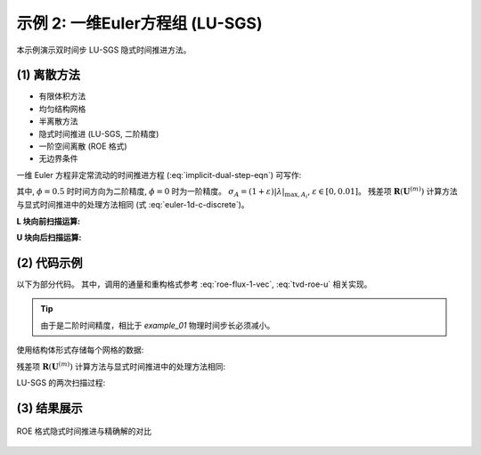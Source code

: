 示例 2: 一维Euler方程组 (LU-SGS)
======================================

本示例演示双时间步 LU-SGS 隐式时间推进方法。

(1) 离散方法
---------------------------

- 有限体积方法
- 均匀结构网格
- 半离散方法
- 隐式时间推进 (LU-SGS, 二阶精度)
- 一阶空间离散 (ROE 格式)
- 无边界条件

一维 Euler 方程非定常流动的时间推进方程 (:eq:`implicit-dual-step-eqn`) 可写作:

.. math::
    \left[
    \left( \frac{1}{\Delta \tau} + \frac{1+\phi}{\Delta t} \right) \Delta x I + \delta_x A^{(m)} \right]
    \Delta \mathbf{U}^{(m)} = \text{RHS}^{(m)} \\
    = \frac{\phi     \Delta x}{\Delta t} ( \mathbf{U}^{n} - \mathbf{U}^{n-1} )
    - \frac{(1+\phi) \Delta x}{\Delta t} ( \mathbf{U}^{(m)}-\mathbf{U}^{n} )
    + \mathbf{R}(\mathbf{U}^{(m)})
    :label: implicit-dual-step-eqn-1d

其中, :math:`\phi=0.5` 时时间方向为二阶精度, :math:`\phi=0` 时为一阶精度。
:math:`\sigma_A = (1+\varepsilon)|\lambda|_{\text{max}, A_i}`, 
:math:`\varepsilon \in [0,0.01]`。
残差项 :math:`\mathbf{R}(\mathbf{U}^{(m)})` 
计算方法与显式时间推进中的处理方法相同 (式 :eq:`euler-1d-c-discrete`)。 

**L 块向前扫描运算:**

.. math::
    \Delta \mathbf{U}^*_i = \frac{ \text{RHS}^{(m)} + (A^{+} \Delta \mathbf{U})_{i-1}^{(m)} }
    { \frac{\Delta x}{\Delta \tau} + \frac{(1+\phi)\Delta x}{\Delta t} + \sigma_A }
    :label: lu-sgs-sweep-l

**U 块向后扫描运算:**

.. math::
    \Delta \mathbf{U}^{(m)}_i = \Delta \mathbf{U}^*_i - \frac{ (A^{-} \Delta \mathbf{U})_{i+1}^{(m)}}
    {\frac{\Delta x}{\Delta \tau} + \frac{(1+\phi)\Delta x}{\Delta t} + \sigma_A}
    :label: lu-sgs-sweep-r


(2) 代码示例
---------------------------

以下为部分代码。
其中，调用的通量和重构格式参考 :eq:`roe-flux-1-vec`, :eq:`tvd-roe-u` 相关实现。

.. tip::
    由于是二阶时间精度，相比于 `example_01` 物理时间步长必须减小。


使用结构体形式存储每个网格的数据:

.. code-block:: python
    :linenos:

    class Cell():
        '''
        Data of each cell
        '''
        def __init__(self) -> None:
            
            # conserved variables: [rho, rho u, rho E]
            # primitive variables: [rho, u, p]
            
            #* Physical step n-1
            self.U_nm1 = np.zeros(3)    # conserved variables (physical step n-1)
            
            #* Physical step n
            self.U_n = np.zeros(3)      # conserved variables (physical step n)

            #* pseudo step m
            self.U_m = np.zeros(3)      # conserved variables (pseudo step m)
            self.DU_m = np.zeros(3)     # difference of the conserved variables (pseudo step m)
            self.DU_star = np.zeros(3)  # temporal DU* after L sweep (pseudo step m)
            self.residual = np.zeros(3) # the right hand side of the dU/dt=Res
            
            self.abs_eigenvalues = np.zeros(3)  # absolute eigenvalues [abs(u+a), abs(u), abs(u-a)]
            self.lambda_max_m = 0.0             # maximum absolute eigenvalue of Jacobin A
            self.mA_m = np.zeros([3,3])         # Jacobin A = dF/dU
            
            self.pseudo_dt = 0.0        # pseudo time step
            self.ratio_lu = 0.0         # ratio of (RHS + [A+]DU) or [A-]DU
        
        @staticmethod
        def JacobinA(u: float, tE: float) -> np.ndarray:
            '''
            >>> mA = Cell.JacobinA(U[1]/U[0], U[2]/U[0])
            '''
            u2 = u**2
            gE = tE*GAMMA
            
            mA = np.zeros([3,3])
            mA[0,0] = 0
            mA[0,1] = 1
            mA[0,2] = 0
            mA[1,0] = 0.5*(GAMMA-3)*u2
            mA[1,1] = (3-GAMMA)*u
            mA[1,2] = GAMMA - 1
            mA[2,0] = (GAMMA-1)*u*u2 - gE*u
            mA[2,1] = -1.5*(GAMMA-1)*u2 + gE
            mA[2,2] = GAMMA*u
            
            return mA
        
        @staticmethod
        def JacobinA_plus (mA: np.ndarray, lambda_max_m: float, ratio=1.01) -> np.ndarray:
            return 0.5*(mA + np.eye(3)*lambda_max_m*ratio)
        
        @staticmethod
        def JacobinA_minus(mA: np.ndarray, lambda_max_m: float, ratio=1.01) -> np.ndarray:
            return 0.5*(mA - np.eye(3)*lambda_max_m*ratio)


残差项 :math:`\mathbf{R}(\mathbf{U}^{(m)})` 计算方法与显式时间推进中的处理方法相同:

.. code-block:: python
    :linenos:

    def explicit_residual(Um2, Um1, U, Up1, Up2) -> np.ndarray:
        '''
        Calculate the right hand side of the (1/J) dU/dt = Res
        '''
        uUL, uUR = Reconstruction.Upwind1_TVD(Um2, Um1, U, Up1,
                    limiter=Reconstruction.min_mod)

        fFaceL = Roe.flux_face(uUL, uUR)

        uUL, uUR = Reconstruction.Upwind1_TVD(Um1, U, Up1, Up2,
                    limiter=Reconstruction.min_mod)
        
        fFaceR = Roe.flux_face(uUL, uUR)

        res = - (fFaceR - fFaceL)
            
        return res


LU-SGS 的两次扫描过程:

.. code-block:: python
    :linenos:

    def LU_SGS(physical_dt: float, dx: float, cfl: float, cells: List[Cell], n_pseudo_steps: int, phi: float):
        '''
        Update cell.U_n (need initial U_n & U_nm1)
        '''
        #* Initialization
        for i in range(len(cells)):
            cells[i].U_m = cells[i].U_n.copy()

        #* Pseudo time iteration: L-U sweep
        for i_pseudo in range(n_pseudo_steps):

            #* Preparation of all cells (m)
            for i in range(2, N_POINTS-1):

                #* primitive variables 
                rho = cells[i].U_m[0]
                u   = cells[i].U_m[1]/rho
                tE  = cells[i].U_m[2]/rho
                p   = (GAMMA-1)*(tE-0.5*rho*u**2)
                a   = np.sqrt(GAMMA*p/rho)
                
                #* Calculate eigenvalues
                cells[i].abs_eigenvalues = np.array([abs(u+a), abs(u-a), abs(u)])
                cells[i].lambda_max_m = np.max(cells[i].abs_eigenvalues)
                
                #* Calculate pseudo_dt
                cells[i].pseudo_dt = cfl*dx/cells[i].lambda_max_m
                
                #* Calculate residual R(U(m))
                cells[i].residual = explicit_residual(
                    cells[i-2].U_m, cells[i-1].U_m, cells[i].U_m, cells[i+1].U_m, cells[i+2].U_m)
                
                #* Calculate [A]
                cells[i].mA_m = Cell.JacobinA(u, tE)
                
                #* Calculate ratio of (RHS+[A+] DU) or [A-] DU
                denominator = dx/cells[i].pseudo_dt + (1+phi)*dx/physical_dt \
                            + RATIO_LAMBDA*cells[i].lambda_max_m
                cells[i].ratio_lu = 1.0/denominator


            #* L sweep
            for i in range(2, N_POINTS-1):
                
                II = i-1

                #* Calculate [A+]
                mAp = Cell.JacobinA_plus(cells[II].mA_m, cells[II].lambda_max_m, ratio=RATIO_LAMBDA)
                
                #* Calculate RHS
                rhs  =    phi *dx/physical_dt*(cells[i].U_n-cells[i].U_nm1)
                rhs -= (1+phi)*dx/physical_dt*(cells[i].U_m-cells[i].U_n)
                rhs += cells[i].residual

                #* Calculate dU*
                numerator = rhs + np.dot(mAp, cells[II].DU_m)
                cells[i].DU_star = cells[i].ratio_lu * numerator
            
            
            #* U sweep
            for i in range(N_POINTS-1, 2, -1):
                
                II = i+1
                
                #* Calculate [A-]
                mAm = Cell.JacobinA_minus(cells[II].mA_m, cells[II].lambda_max_m, ratio=RATIO_LAMBDA)
                
                #* Calculate dU(m)
                numerator = np.dot(mAm, cells[II].DU_m)
                cells[i].DU_m = cells[i].DU_star + cells[i].ratio_lu * numerator
                
                
            #* Update conserved variables
            for i in range(2, N_POINTS-1):
                cells[i].U_m = cells[i].U_m + cells[i].DU_m
        
        
        #* Update conserved variables
        for i in range(2, N_POINTS-1):
            cells[i].U_nm1 = cells[i].U_n.copy()
            cells[i].U_n   = cells[i].U_m.copy()


        #* Residual
        residual = {}
        residual['physical-density'] = np.max([abs(cell.U_n[0] - cell.U_nm1[0]) for cell in cells[2:N_POINTS-1]])
        residual['pseudo-density']   = np.max([abs(cell.DU_m[0]) for cell in cells[2:N_POINTS-1]])
        
        return residual

    if __name__ == "__main__":
        
        phi = 0.0
        for i_physical in range(N_PHYSICAL_STEP):
            
            if i_physical >= 2:
                phi = DS_PHI
            
            residual = LU_SGS(physical_dt, DX, CFL, cells, N_PSEUDO_STEP, phi)
        
        solution = np.zeros_like(initial_solution)
        for i in range(mesh.shape[0]):
            solution[i,:] = cells[i].U_n


(3) 结果展示
---------------------------

.. figure:: figures/example_02.jpg
   :width: 70 %
   :align: center

   ROE 格式隐式时间推进与精确解的对比






